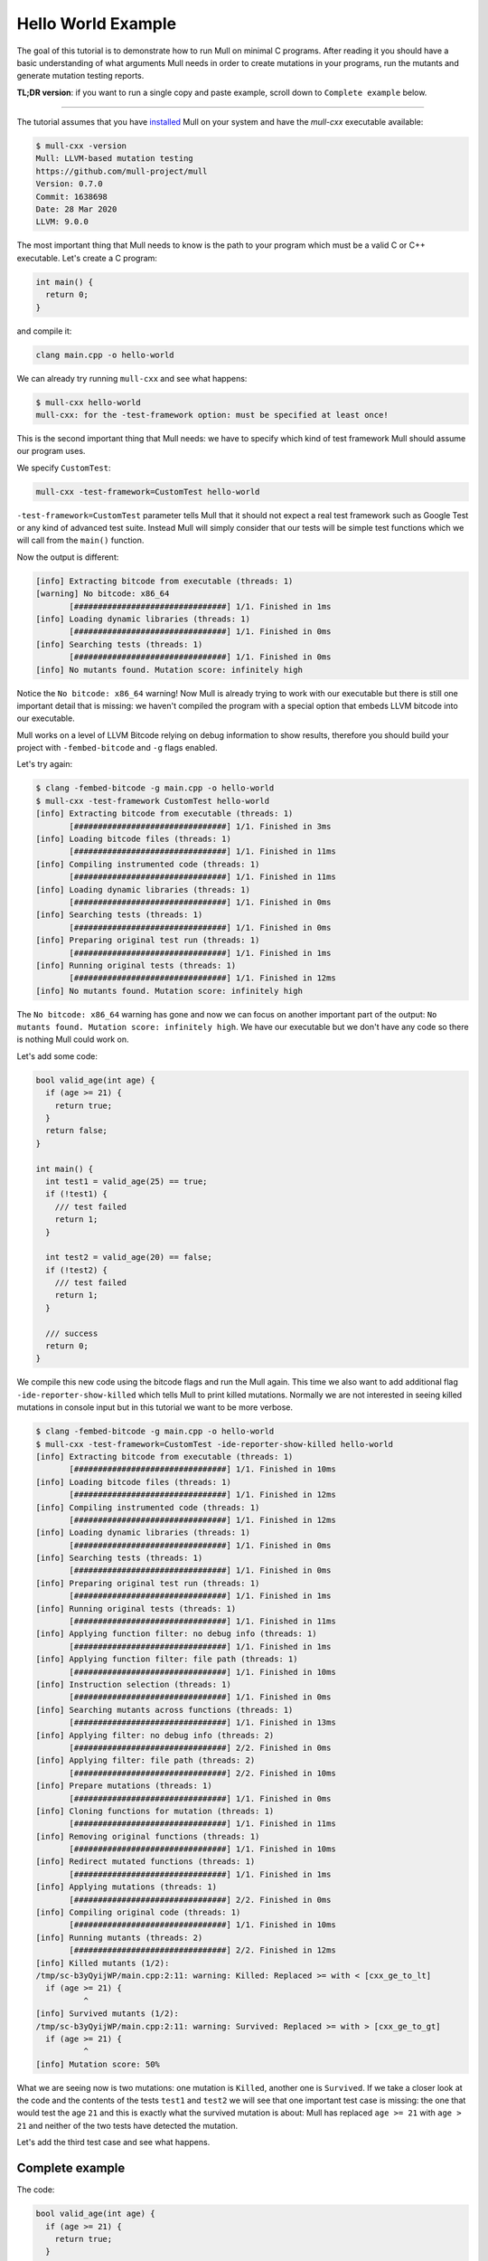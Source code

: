 Hello World Example
===================

The goal of this tutorial is to demonstrate how to run Mull on minimal C
programs. After reading it you should have a basic understanding of what
arguments Mull needs in order to create mutations in your programs, run the
mutants and generate mutation testing reports.

**TL;DR version**: if you want to run a single copy and paste example, scroll
down to ``Complete example`` below.

----

The tutorial assumes that you have `installed <Installation.html>`_ Mull on your system and
have the `mull-cxx` executable available:

.. code-block:: bash

    $ mull-cxx -version
    Mull: LLVM-based mutation testing
    https://github.com/mull-project/mull
    Version: 0.7.0
    Commit: 1638698
    Date: 28 Mar 2020
    LLVM: 9.0.0

The most important thing that Mull needs to know is the path to your program
which must be a valid C or C++ executable. Let's create a C program:

.. code-block:: c

    int main() {
      return 0;
    }

and compile it:

.. code-block:: bash

    clang main.cpp -o hello-world

We can already try running ``mull-cxx`` and see what happens:

.. code-block:: bash

    $ mull-cxx hello-world
    mull-cxx: for the -test-framework option: must be specified at least once!

This is the second important thing that Mull needs: we have to specify which
kind of test framework Mull should assume our program uses.

We specify ``CustomTest``:

.. code-block:: bash

    mull-cxx -test-framework=CustomTest hello-world

``-test-framework=CustomTest`` parameter tells Mull that it should not expect
a real test framework such as Google Test or any kind of advanced test suite.
Instead Mull will simply consider that our tests will be simple test functions
which we will call from the ``main()`` function.

Now the output is different:

.. code-block:: text

    [info] Extracting bitcode from executable (threads: 1)
    [warning] No bitcode: x86_64
           [################################] 1/1. Finished in 1ms
    [info] Loading dynamic libraries (threads: 1)
           [################################] 1/1. Finished in 0ms
    [info] Searching tests (threads: 1)
           [################################] 1/1. Finished in 0ms
    [info] No mutants found. Mutation score: infinitely high

Notice the ``No bitcode: x86_64`` warning! Now Mull is already trying to work
with our executable but there is still one important detail that is missing: we
haven't compiled the program with a special option that embeds LLVM bitcode
into our executable.

Mull works on a level of LLVM Bitcode relying on debug information to show
results, therefore you should build your project with ``-fembed-bitcode`` and
``-g`` flags enabled.

Let's try again:

.. code-block:: text

    $ clang -fembed-bitcode -g main.cpp -o hello-world
    $ mull-cxx -test-framework CustomTest hello-world
    [info] Extracting bitcode from executable (threads: 1)
           [################################] 1/1. Finished in 3ms
    [info] Loading bitcode files (threads: 1)
           [################################] 1/1. Finished in 11ms
    [info] Compiling instrumented code (threads: 1)
           [################################] 1/1. Finished in 11ms
    [info] Loading dynamic libraries (threads: 1)
           [################################] 1/1. Finished in 0ms
    [info] Searching tests (threads: 1)
           [################################] 1/1. Finished in 0ms
    [info] Preparing original test run (threads: 1)
           [################################] 1/1. Finished in 1ms
    [info] Running original tests (threads: 1)
           [################################] 1/1. Finished in 12ms
    [info] No mutants found. Mutation score: infinitely high

The ``No bitcode: x86_64`` warning has gone and now we can focus on another
important part of the output: ``No mutants found. Mutation score: infinitely
high``. We have our executable but we don't have any code so there is nothing
Mull could work on.

Let's add some code:

.. code-block:: c

    bool valid_age(int age) {
      if (age >= 21) {
        return true;
      }
      return false;
    }

    int main() {
      int test1 = valid_age(25) == true;
      if (!test1) {
        /// test failed
        return 1;
      }

      int test2 = valid_age(20) == false;
      if (!test2) {
        /// test failed
        return 1;
      }

      /// success
      return 0;
    }

We compile this new code using the bitcode flags and run the Mull again. This
time we also want to add additional flag ``-ide-reporter-show-killed`` which
tells Mull to print killed mutations. Normally we are not interested in seeing
killed mutations in console input but in this tutorial we want to be more
verbose.

.. code-block:: text

    $ clang -fembed-bitcode -g main.cpp -o hello-world
    $ mull-cxx -test-framework=CustomTest -ide-reporter-show-killed hello-world
    [info] Extracting bitcode from executable (threads: 1)
           [################################] 1/1. Finished in 10ms
    [info] Loading bitcode files (threads: 1)
           [################################] 1/1. Finished in 12ms
    [info] Compiling instrumented code (threads: 1)
           [################################] 1/1. Finished in 12ms
    [info] Loading dynamic libraries (threads: 1)
           [################################] 1/1. Finished in 0ms
    [info] Searching tests (threads: 1)
           [################################] 1/1. Finished in 0ms
    [info] Preparing original test run (threads: 1)
           [################################] 1/1. Finished in 1ms
    [info] Running original tests (threads: 1)
           [################################] 1/1. Finished in 11ms
    [info] Applying function filter: no debug info (threads: 1)
           [################################] 1/1. Finished in 1ms
    [info] Applying function filter: file path (threads: 1)
           [################################] 1/1. Finished in 10ms
    [info] Instruction selection (threads: 1)
           [################################] 1/1. Finished in 0ms
    [info] Searching mutants across functions (threads: 1)
           [################################] 1/1. Finished in 13ms
    [info] Applying filter: no debug info (threads: 2)
           [################################] 2/2. Finished in 0ms
    [info] Applying filter: file path (threads: 2)
           [################################] 2/2. Finished in 10ms
    [info] Prepare mutations (threads: 1)
           [################################] 1/1. Finished in 0ms
    [info] Cloning functions for mutation (threads: 1)
           [################################] 1/1. Finished in 11ms
    [info] Removing original functions (threads: 1)
           [################################] 1/1. Finished in 10ms
    [info] Redirect mutated functions (threads: 1)
           [################################] 1/1. Finished in 1ms
    [info] Applying mutations (threads: 1)
           [################################] 2/2. Finished in 0ms
    [info] Compiling original code (threads: 1)
           [################################] 1/1. Finished in 10ms
    [info] Running mutants (threads: 2)
           [################################] 2/2. Finished in 12ms
    [info] Killed mutants (1/2):
    /tmp/sc-b3yQyijWP/main.cpp:2:11: warning: Killed: Replaced >= with < [cxx_ge_to_lt]
      if (age >= 21) {
              ^
    [info] Survived mutants (1/2):
    /tmp/sc-b3yQyijWP/main.cpp:2:11: warning: Survived: Replaced >= with > [cxx_ge_to_gt]
      if (age >= 21) {
              ^
    [info] Mutation score: 50%

What we are seeing now is two mutations: one mutation is ``Killed``, another
one is ``Survived``. If we take a closer look at the code and the contents
of the tests ``test1`` and ``test2`` we will see that one important test case
is missing: the one that would test the age ``21`` and this is exactly
what the survived mutation is about: Mull has replaced ``age >= 21`` with
``age > 21`` and neither of the two tests have detected the mutation.

Let's add the third test case and see what happens.

Complete example
----------------

The code:

.. code-block:: cpp

    bool valid_age(int age) {
      if (age >= 21) {
        return true;
      }
      return false;
    }

    int main() {
      bool test1 = valid_age(25) == true;
      if (!test1) {
        /// test failed
        return 1;
      }

      bool test2 = valid_age(20) == false;
      if (!test2) {
        /// test failed
        return 1;
      }

      bool test3 = valid_age(21) == true;
      if (!test3) {
         /// test failed
         return 1;
      }

      /// success
      return 0;
    }

.. code-block:: text

    $ clang -fembed-bitcode -g main.cpp -o hello-world
    $ mull-cxx -test-framework=CustomTest -ide-reporter-show-killed hello-world
    [info] Extracting bitcode from executable (threads: 1)
           [################################] 1/1. Finished in 4ms
    [info] Loading bitcode files (threads: 1)
           [################################] 1/1. Finished in 12ms
    [info] Compiling instrumented code (threads: 1)
           [################################] 1/1. Finished in 11ms
    [info] Loading dynamic libraries (threads: 1)
           [################################] 1/1. Finished in 0ms
    [info] Searching tests (threads: 1)
           [################################] 1/1. Finished in 0ms
    [info] Preparing original test run (threads: 1)
           [################################] 1/1. Finished in 1ms
    [info] Running original tests (threads: 1)
           [################################] 1/1. Finished in 10ms
    [info] Applying function filter: no debug info (threads: 1)
           [################################] 1/1. Finished in 11ms
    [info] Applying function filter: file path (threads: 1)
           [################################] 1/1. Finished in 11ms
    [info] Instruction selection (threads: 1)
           [################################] 1/1. Finished in 11ms
    [info] Searching mutants across functions (threads: 1)
           [################################] 1/1. Finished in 0ms
    [info] Applying filter: no debug info (threads: 2)
           [################################] 2/2. Finished in 0ms
    [info] Applying filter: file path (threads: 2)
           [################################] 2/2. Finished in 0ms
    [info] Prepare mutations (threads: 1)
           [################################] 1/1. Finished in 1ms
    [info] Cloning functions for mutation (threads: 1)
           [################################] 1/1. Finished in 11ms
    [info] Removing original functions (threads: 1)
           [################################] 1/1. Finished in 12ms
    [info] Redirect mutated functions (threads: 1)
           [################################] 1/1. Finished in 0ms
    [info] Applying mutations (threads: 1)
           [################################] 2/2. Finished in 0ms
    [info] Compiling original code (threads: 1)
           [################################] 1/1. Finished in 12ms
    [info] Running mutants (threads: 2)
           [################################] 2/2. Finished in 10ms
    [info] Killed mutants (2/2):
    /tmp/sc-b3yQyijWP/main.cpp:2:11: warning: Killed: Replaced >= with > [cxx_ge_to_gt]
      if (age >= 21) {
              ^
    /tmp/sc-b3yQyijWP/main.cpp:2:11: warning: Killed: Replaced >= with < [cxx_ge_to_lt]
      if (age >= 21) {
              ^
    [info] All mutations have been killed
    [info] Mutation score: 100%

Summary
-------

This is a short summary of what we have learned in tutorial:

- Your code has to be compiled with ``-fembed-bitcode -g`` compile flags:

  - Mull expects embedded bitcode files to be present in binary executable
    (ensured by ``-fembed-bitcode``).

  - Mull needs debug information to be included by the compiler (enabled by
    ``-g``). Mull uses this information to find mutations in bitcode and source
    code.

- Mull expects the following arguments to be always provided:

  - Your executable program

  - ``-test-framework`` parameter that tells Mull which kind of testing
    framework to expect. In this tutorial we have been using the ``CustomTest``
    framework.
